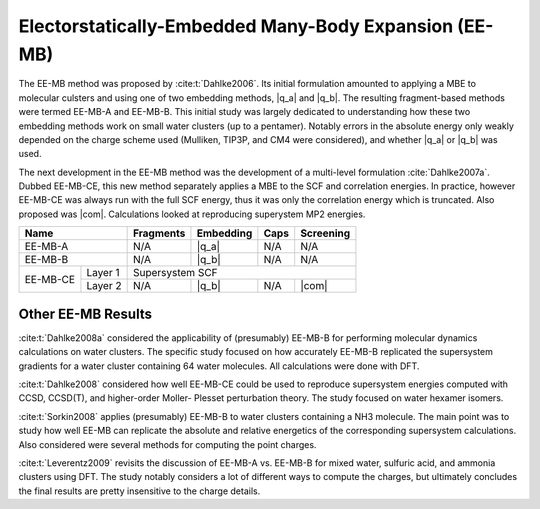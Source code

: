 ######################################################
Electorstatically-Embedded Many-Body Expansion (EE-MB)
######################################################

.. |q_a| replace:: :ref:`ee_mb_a`
.. |q_b| replace:: :ref:`ee_mb_b`
.. |com| replace:: :ref:`com_screening`

The EE-MB method was proposed by :cite:t:`Dahlke2006`. Its initial formulation
amounted to applying a MBE to molecular culsters and using one of two embedding
methods, |q_a| and |q_b|. The resulting fragment-based methods were termed 
EE-MB-A and EE-MB-B. This initial study was largely dedicated to
understanding how these two embedding methods work on small water clusters (up
to a pentamer). Notably errors in the absolute energy only weakly depended on 
the charge scheme used (Mulliken, TIP3P, and CM4 were considered), and whether
|q_a| or |q_b| was used.

The next development in the EE-MB method was the development of a multi-level
formulation :cite:`Dahlke2007a`. Dubbed EE-MB-CE, this new method separately
applies a MBE to the SCF and correlation energies. In practice, however EE-MB-CE
was always run with the full SCF energy, thus it was only the correlation energy
which is truncated. Also proposed was |com|. Calculations looked at reproducing
superystem MP2 energies.

+--------------------+-------------+---------------+------------+--------------+
| Name               | Fragments   | Embedding     | Caps       | Screening    |
+====================+=============+===============+============+==============+
| EE-MB-A            | N/A         | |q_a|         | N/A        | N/A          |
+--------------------+-------------+---------------+------------+--------------+
| EE-MB-B            | N/A         | |q_b|         | N/A        | N/A          |
+----------+---------+-------------+---------------+------------+--------------+
|          | Layer 1 | Supersystem SCF                                         |
| EE-MB-CE +---------+-------------+---------------+------------+--------------+
|          | Layer 2 | N/A         | |q_b|         | N/A        | |com|        |
+----------+---------+-------------+---------------+------------+--------------+

*******************
Other EE-MB Results
*******************

:cite:t:`Dahlke2008a` considered the applicability of (presumably) EE-MB-B for
performing molecular dynamics calculations on water clusters. The specific study
focused on how accurately EE-MB-B replicated the supersystem gradients for a
water cluster containing 64 water molecules. All calculations were done with
DFT.

:cite:t:`Dahlke2008` considered how well EE-MB-CE could be used to reproduce
supersystem energies computed with CCSD, CCSD(T), and higher-order Moller-
Plesset perturbation theory. The study focused on water hexamer isomers.

:cite:t:`Sorkin2008` applies (presumably) EE-MB-B to water clusters containing a
NH3 molecule. The main point was to study how well EE-MB can replicate the
absolute and relative energetics of the corresponding supersystem calculations.
Also considered were several methods for computing the point charges.

:cite:t:`Leverentz2009` revisits the discussion of EE-MB-A vs. EE-MB-B for mixed
water, sulfuric acid, and ammonia clusters using DFT. The study notably
considers a lot of different ways to compute the charges, but ultimately
concludes the final results are pretty insensitive to the charge details.